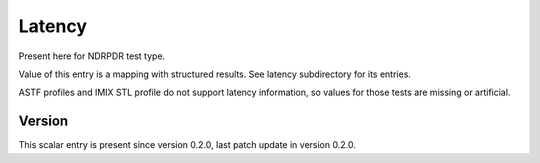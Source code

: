 ..
   Copyright (c) 2021 Cisco and/or its affiliates.
   Licensed under the Apache License, Version 2.0 (the "License");
   you may not use this file except in compliance with the License.
   You may obtain a copy of the License at:
..
       http://www.apache.org/licenses/LICENSE-2.0
..
   Unless required by applicable law or agreed to in writing, software
   distributed under the License is distributed on an "AS IS" BASIS,
   WITHOUT WARRANTIES OR CONDITIONS OF ANY KIND, either express or implied.
   See the License for the specific language governing permissions and
   limitations under the License.


Latency
^^^^^^^

Present here for NDRPDR test type.

Value of this entry is a mapping with structured results.
See latency subdirectory for its entries.

ASTF profiles and IMIX STL profile do not support latency information,
so values for those tests are missing or artificial.

Version
~~~~~~~

This scalar entry is present since version 0.2.0,
last patch update in version 0.2.0.
